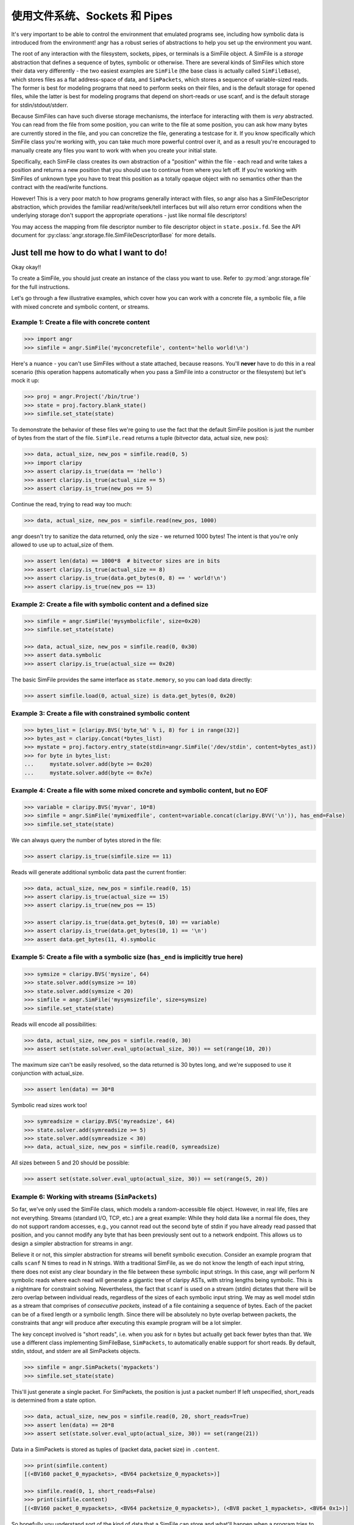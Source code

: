 使用文件系统、Sockets 和 Pipes
============================================

It's very important to be able to control the environment that emulated programs
see, including how symbolic data is introduced from the environment! angr has a
robust series of abstractions to help you set up the environment you want.

The root of any interaction with the filesystem, sockets, pipes, or terminals is
a SimFile object. A SimFile is a *storage* abstraction that defines a sequence
of bytes, symbolic or otherwise. There are several kinds of SimFiles which store
their data very differently - the two easiest examples are ``SimFile`` (the base
class is actually called ``SimFileBase``), which stores files as a flat
address-space of data, and ``SimPackets``, which stores a sequence of
variable-sized reads. The former is best for modeling programs that need to
perform seeks on their files, and is the default storage for opened files, while
the latter is best for modeling programs that depend on short-reads or use
scanf, and is the default storage for stdin/stdout/stderr.

Because SimFiles can have such diverse storage mechanisms, the interface for
interacting with them is *very* abstracted. You can read from the file from some
position, you can write to the file at some position, you can ask how many bytes
are currently stored in the file, and you can concretize the file, generating a
testcase for it. If you know specifically which SimFile class you're working
with, you can take much more powerful control over it, and as a result you're
encouraged to manually create any files you want to work with when you create
your initial state.

Specifically, each SimFile class creates its own abstraction of a "position"
within the file - each read and write takes a position and returns a new
position that you should use to continue from where you left off. If you're
working with SimFiles of unknown type you have to treat this position as a
totally opaque object with no semantics other than the contract with the
read/write functions.

However! This is a very poor match to how programs generally interact with
files, so angr also has a SimFileDescriptor abstraction, which provides the
familiar read/write/seek/tell interfaces but will also return error conditions
when the underlying storage don't support the appropriate operations - just like
normal file descriptors!

You may access the mapping from file descriptor number to file descriptor object
in ``state.posix.fd``. See the API document for
:py:class:`angr.storage.file.SimFileDescriptorBase` for more details.

Just tell me how to do what I want to do!
^^^^^^^^^^^^^^^^^^^^^^^^^^^^^^^^^^^^^^^^^

Okay okay!!

To create a SimFile, you should just create an instance of the class you want to
use. Refer to :py:mod:`angr.storage.file` for the full instructions.

Let's go through a few illustrative examples, which cover how you can work with
a concrete file, a symbolic file, a file with mixed concrete and symbolic
content, or streams.

Example 1: Create a file with concrete content
~~~~~~~~~~~~~~~~~~~~~~~~~~~~~~~~~~~~~~~~~~~~~~

.. code-block:: python

   >>> import angr
   >>> simfile = angr.SimFile('myconcretefile', content='hello world!\n')

Here's a nuance - you can't use SimFiles without a state attached, because
reasons. You'll **never** have to do this in a real scenario (this operation
happens automatically when you pass a SimFile into a constructor or the
filesystem) but let's mock it up:

.. code-block:: python

   >>> proj = angr.Project('/bin/true')
   >>> state = proj.factory.blank_state()
   >>> simfile.set_state(state)

To demonstrate the behavior of these files we're going to use the fact that the
default SimFile position is just the number of bytes from the start of the file.
``SimFile.read`` returns a tuple (bitvector data, actual size, new pos):

.. code-block:: python

   >>> data, actual_size, new_pos = simfile.read(0, 5)
   >>> import claripy
   >>> assert claripy.is_true(data == 'hello')
   >>> assert claripy.is_true(actual_size == 5)
   >>> assert claripy.is_true(new_pos == 5)

Continue the read, trying to read way too much:

.. code-block:: python

   >>> data, actual_size, new_pos = simfile.read(new_pos, 1000)

angr doesn't try to sanitize the data returned, only the size - we returned 1000
bytes! The intent is that you're only allowed to use up to actual_size of them.

.. code-block:: python

   >>> assert len(data) == 1000*8  # bitvector sizes are in bits
   >>> assert claripy.is_true(actual_size == 8)
   >>> assert claripy.is_true(data.get_bytes(0, 8) == ' world!\n')
   >>> assert claripy.is_true(new_pos == 13)

Example 2: Create a file with symbolic content and a defined size
~~~~~~~~~~~~~~~~~~~~~~~~~~~~~~~~~~~~~~~~~~~~~~~~~~~~~~~~~~~~~~~~~

.. code-block:: python

   >>> simfile = angr.SimFile('mysymbolicfile', size=0x20)
   >>> simfile.set_state(state)

   >>> data, actual_size, new_pos = simfile.read(0, 0x30)
   >>> assert data.symbolic
   >>> assert claripy.is_true(actual_size == 0x20)

The basic SimFile provides the same interface as ``state.memory``, so you can load data directly:

.. code-block:: python

   >>> assert simfile.load(0, actual_size) is data.get_bytes(0, 0x20)

Example 3: Create a file with constrained symbolic content
~~~~~~~~~~~~~~~~~~~~~~~~~~~~~~~~~~~~~~~~~~~~~~~~~~~~~~~~~~

.. code-block:: python

   >>> bytes_list = [claripy.BVS('byte_%d' % i, 8) for i in range(32)]
   >>> bytes_ast = claripy.Concat(*bytes_list)
   >>> mystate = proj.factory.entry_state(stdin=angr.SimFile('/dev/stdin', content=bytes_ast))
   >>> for byte in bytes_list:
   ...     mystate.solver.add(byte >= 0x20)
   ...     mystate.solver.add(byte <= 0x7e)

Example 4: Create a file with some mixed concrete and symbolic content, but no EOF
~~~~~~~~~~~~~~~~~~~~~~~~~~~~~~~~~~~~~~~~~~~~~~~~~~~~~~~~~~~~~~~~~~~~~~~~~~~~~~~~~~

.. code-block:: python

   >>> variable = claripy.BVS('myvar', 10*8)
   >>> simfile = angr.SimFile('mymixedfile', content=variable.concat(claripy.BVV('\n')), has_end=False)
   >>> simfile.set_state(state)

We can always query the number of bytes stored in the file:

.. code-block:: python

   >>> assert claripy.is_true(simfile.size == 11)

Reads will generate additional symbolic data past the current frontier:

.. code-block:: python

   >>> data, actual_size, new_pos = simfile.read(0, 15)
   >>> assert claripy.is_true(actual_size == 15)
   >>> assert claripy.is_true(new_pos == 15)

   >>> assert claripy.is_true(data.get_bytes(0, 10) == variable)
   >>> assert claripy.is_true(data.get_bytes(10, 1) == '\n')
   >>> assert data.get_bytes(11, 4).symbolic

Example 5: Create a file with a symbolic size (``has_end`` is implicitly true here)
~~~~~~~~~~~~~~~~~~~~~~~~~~~~~~~~~~~~~~~~~~~~~~~~~~~~~~~~~~~~~~~~~~~~~~~~~~~~~~~~~~~~~~~

.. code-block:: python

   >>> symsize = claripy.BVS('mysize', 64)
   >>> state.solver.add(symsize >= 10)
   >>> state.solver.add(symsize < 20)
   >>> simfile = angr.SimFile('mysymsizefile', size=symsize)
   >>> simfile.set_state(state)

Reads will encode all possibilities:

.. code-block:: python

   >>> data, actual_size, new_pos = simfile.read(0, 30)
   >>> assert set(state.solver.eval_upto(actual_size, 30)) == set(range(10, 20))

The maximum size can't be easily resolved, so the data returned is 30 bytes long, and we're supposed to use it conjunction with actual_size.

.. code-block:: python

   >>> assert len(data) == 30*8

Symbolic read sizes work too!

.. code-block:: python

   >>> symreadsize = claripy.BVS('myreadsize', 64)
   >>> state.solver.add(symreadsize >= 5)
   >>> state.solver.add(symreadsize < 30)
   >>> data, actual_size, new_pos = simfile.read(0, symreadsize)

All sizes between 5 and 20 should be possible:

.. code-block:: python

   >>> assert set(state.solver.eval_upto(actual_size, 30)) == set(range(5, 20))

Example 6: Working with streams (``SimPackets``)
~~~~~~~~~~~~~~~~~~~~~~~~~~~~~~~~~~~~~~~~~~~~~~~~~~~~

So far, we've only used the SimFile class, which models a random-accessible file
object. However, in real life, files are not everything. Streams (standard I/O,
TCP, etc.) are a great example: While they hold data like a normal file does,
they do not support random accesses, e.g., you cannot read out the second byte
of stdin if you have already read passed that position, and you cannot modify
any byte that has been previously sent out to a network endpoint. This allows us
to design a simpler abstraction for streams in angr.

Believe it or not, this simpler abstraction for streams will benefit symbolic
execution. Consider an example program that calls ``scanf`` N times to read in N
strings. With a traditional SimFile, as we do not know the length of each input
string, there does not exist any clear boundary in the file between these
symbolic input strings. In this case, angr will perform N symbolic reads where
each read will generate a gigantic tree of claripy ASTs, with string lengths
being symbolic. This is a nightmare for constraint solving. Nevertheless, the
fact that ``scanf`` is used on a stream (stdin) dictates that there will be zero
overlap between individual reads, regardless of the sizes of each symbolic input
string. We may as well model stdin as a stream that comprises of *consecutive
packets*, instead of a file containing a sequence of bytes. Each of the packet
can be of a fixed length or a symbolic length. Since there will be absolutely no
byte overlap between packets, the constraints that angr will produce after
executing this example program will be a lot simpler.

The key concept involved is "short reads", i.e. when you ask for ``n`` bytes but
actually get back fewer bytes than that. We use a different class implementing
SimFileBase, ``SimPackets``, to automatically enable support for short reads. By
default, stdin, stdout, and stderr are all SimPackets objects.

.. code-block:: python

   >>> simfile = angr.SimPackets('mypackets')
   >>> simfile.set_state(state)

This'll just generate a single packet. For SimPackets, the position is just a
packet number! If left unspecified, short_reads is determined from a state
option.

.. code-block:: python

   >>> data, actual_size, new_pos = simfile.read(0, 20, short_reads=True)
   >>> assert len(data) == 20*8
   >>> assert set(state.solver.eval_upto(actual_size, 30)) == set(range(21))

Data in a SimPackets is stored as tuples of (packet data, packet size) in
``.content``.

.. code-block:: python

   >>> print(simfile.content)
   [(<BV160 packet_0_mypackets>, <BV64 packetsize_0_mypackets>)]

   >>> simfile.read(0, 1, short_reads=False)
   >>> print(simfile.content)
   [(<BV160 packet_0_mypackets>, <BV64 packetsize_0_mypackets>), (<BV8 packet_1_mypackets>, <BV64 0x1>)]

So hopefully you understand sort of the kind of data that a SimFile can store
and what'll happen when a program tries to interact with it with various
combinations of symbolic and concrete data. Those examples only covered reads,
but writes are pretty similar.

The filesystem, for real now
^^^^^^^^^^^^^^^^^^^^^^^^^^^^

If you want to make a SimFile available to the program, we need to either stick
it in the filesystem or serve stdin/stdout from it.

The simulated filesystem is the ``state.fs`` plugin. You can store, load, and
delete files from the filesystem, with the ``insert``, ``get``, and ``delete``
methods. Refer to :py:mod:`angr.state_plugins.filesystem` for details.

So to make our file available as ``/tmp/myfile``:

.. code-block:: python

   >>> state.fs.insert('/tmp/myfile', simfile)
   >>> assert state.fs.get('/tmp/myfile') is simfile

Then, after execution, we would extract the file from the result state and use
``simfile.concretize()`` to generate a testcase to reach that state. Keep in
mind that ``concretize()`` returns different types depending on the file type -
for a SimFile it's a bytestring and for SimPackets it's a list of bytestrings.

The simulated filesystem supports a fun concept of "mounts", where you can
designate a subtree as instrumented by a particular provider. The most common
mount is to expose a part of the host filesystem to the guest, lazily importing
file data when the program asks for it:

.. code-block:: python

   >>> state.fs.mount('/', angr.SimHostFilesystem('./guest_chroot'))

You can write whatever kind of mount you want to instrument filesystem access by
subclassing ``angr.SimMount``!

Stdio streams
^^^^^^^^^^^^^

For stdin and friends, it's a little more complicated. The relevant plugin is
``state.posix``, which stores all abstractions relevant to a POSIX-compliant
environment. You can always get a state's stdin SimFile with
``state.posix.stdin``, but you can't just replace it - as soon as the state is
created, references to this file are created in the file descriptors. Because of
this you need to specify it at the time the POSIX plugin is created:

.. code-block:: python

   >>> state.register_plugin('posix', angr.state_plugins.posix.SimSystemPosix(stdin=simfile, stdout=simfile, stderr=simfile))
   >>> assert state.posix.stdin is simfile
   >>> assert state.posix.stdout is simfile
   >>> assert state.posix.stderr is simfile

Or, there's a nice shortcut while creating the state if you only need to specify
stdin:

.. code-block:: python

   >>> state = proj.factory.entry_state(stdin=simfile)
   >>> assert state.posix.stdin is simfile

Any of those places you can specify a SimFileBase, you can also specify a string
or a bitvector (a flat SimFile with fixed size will be created to hold it) or a
SimFile type (it'll be instantiated for you).
